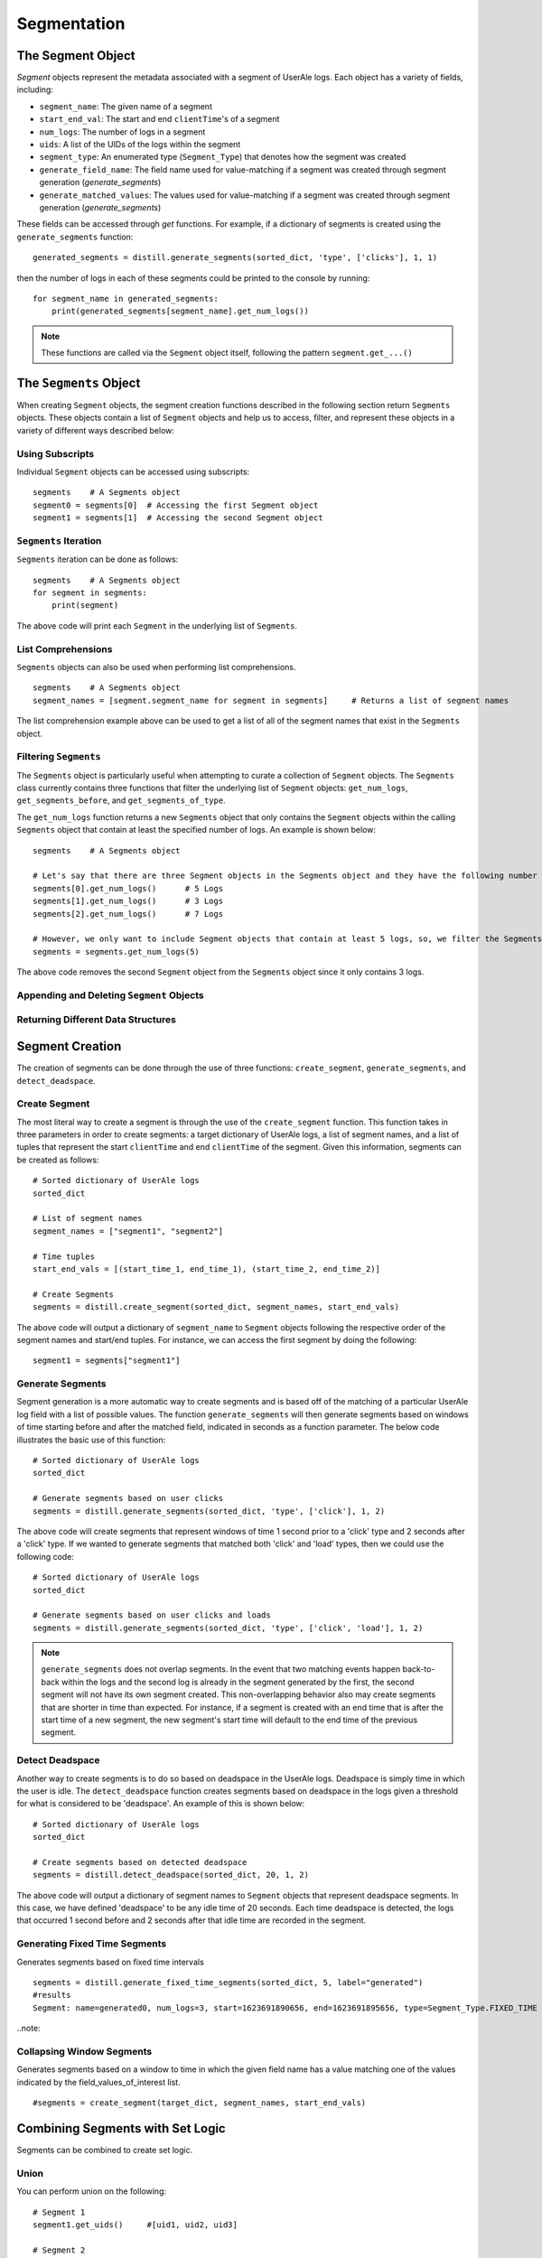 
============
Segmentation
============

The Segment Object
------------------
`Segment` objects represent the metadata associated with a segment of UserAle logs.  Each object has a variety of fields, including:

* ``segment_name``: The given name of a segment
* ``start_end_val``: The start and end ``clientTime``'s of a segment
* ``num_logs``: The number of logs in a segment
* ``uids``: A list of the UIDs of the logs within the segment
* ``segment_type``: An enumerated type (``Segment_Type``) that denotes how the segment was created
* ``generate_field_name``: The field name used for value-matching if a segment was created through segment generation (`generate_segments`)
* ``generate_matched_values``: The values used for value-matching if a segment was created through segment generation (`generate_segments`)

These fields can be accessed through `get` functions.  For example, if a dictionary of segments is created using the ``generate_segments`` function:
::
    generated_segments = distill.generate_segments(sorted_dict, 'type', ['clicks'], 1, 1)
then the number of logs in each of these segments could be printed to the console by running:
::
    for segment_name in generated_segments:
        print(generated_segments[segment_name].get_num_logs())
.. note ::
    These functions are called via the ``Segment`` object itself, following the pattern ``segment.get_...()``

The ``Segments`` Object
-------------------
When creating ``Segment`` objects, the segment creation functions described in the following section return ``Segments`` objects.  These objects contain a list of ``Segment`` objects and help us to access, filter, and represent these objects in a variety of different ways described below:

Using Subscripts
****************
Individual ``Segment`` objects can be accessed using subscripts:
::
    segments    # A Segments object
    segment0 = segments[0]  # Accessing the first Segment object
    segment1 = segments[1]  # Accessing the second Segment object

``Segments`` Iteration
**********************
``Segments`` iteration can be done as follows:
::
    segments    # A Segments object
    for segment in segments:
        print(segment)
The above code will print each ``Segment`` in the underlying list of ``Segments``.

List Comprehensions
*******************
``Segments`` objects can also be used when performing list comprehensions.
::
    segments    # A Segments object
    segment_names = [segment.segment_name for segment in segments]     # Returns a list of segment names
The list comprehension example above can be used to get a list of all of the segment names that exist in the ``Segments`` object.

Filtering ``Segments``
**********************
The ``Segments`` object is particularly useful when attempting to curate a collection of ``Segment`` objects.  The ``Segments`` class currently contains three functions that filter the underlying list of ``Segment`` objects: ``get_num_logs``, ``get_segments_before``, and ``get_segments_of_type``.

The ``get_num_logs`` function returns a new ``Segments`` object that only contains the ``Segment`` objects within the calling ``Segments`` object that contain at least the specified number of logs.  An example is shown below:
::
    segments    # A Segments object

    # Let's say that there are three Segment objects in the Segments object and they have the following number of logs
    segments[0].get_num_logs()      # 5 Logs
    segments[1].get_num_logs()      # 3 Logs
    segments[2].get_num_logs()      # 7 Logs

    # However, we only want to include Segment objects that contain at least 5 logs, so, we filter the Segments object as follows:
    segments = segments.get_num_logs(5)
The above code removes the second ``Segment`` object from the ``Segments`` object since it only contains 3 logs.

Appending and Deleting ``Segment`` Objects
******************************************

Returning Different Data Structures
***********************************

Segment Creation
----------------
The creation of segments can be done through the use of three functions: ``create_segment``, ``generate_segments``, and ``detect_deadspace``.

Create Segment
**************
The most literal way to create a segment is through the use of the ``create_segment`` function.  This function takes in three parameters in order to create segments: a target dictionary of UserAle logs, a list of segment names, and a list of tuples that represent the start ``clientTime`` and end ``clientTime`` of the segment.  Given this information, segments can be created as follows:
::
    # Sorted dictionary of UserAle logs
    sorted_dict

    # List of segment names
    segment_names = ["segment1", "segment2"]

    # Time tuples
    start_end_vals = [(start_time_1, end_time_1), (start_time_2, end_time_2)]

    # Create Segments
    segments = distill.create_segment(sorted_dict, segment_names, start_end_vals)

The above code will output a dictionary of ``segment_name`` to ``Segment`` objects following the respective order of the segment names and start/end tuples.  For instance, we can access the first segment by doing the following:
::
    segment1 = segments["segment1"]

Generate Segments
*****************
Segment generation is a more automatic way to create segments and is based off of the matching of a particular UserAle log field with a list of possible values.  The function ``generate_segments`` will then generate segments based on windows of time starting before and after the matched field, indicated in seconds as a function parameter.  The below code illustrates the basic use of this function:
::
    # Sorted dictionary of UserAle logs
    sorted_dict

    # Generate segments based on user clicks
    segments = distill.generate_segments(sorted_dict, 'type', ['click'], 1, 2)

The above code will create segments that represent windows of time 1 second prior to a 'click' type and 2 seconds after a 'click' type.  If we wanted to generate segments that matched both 'click' and 'load' types, then we could use the following code:
::
    # Sorted dictionary of UserAle logs
    sorted_dict

    # Generate segments based on user clicks and loads
    segments = distill.generate_segments(sorted_dict, 'type', ['click', 'load'], 1, 2)

.. note::
    ``generate_segments`` does not overlap segments.  In the event that two matching events happen back-to-back within the logs and the second log is already in the segment generated by the first, the second segment will not have its own segment created.  This non-overlapping behavior also may create segments that are shorter in time than expected.  For instance, if a segment is created with an end time that is after the start time of a new segment, the new segment's start time will default to the end time of the previous segment.

Detect Deadspace
****************
Another way to create segments is to do so based on deadspace in the UserAle logs.  Deadspace is simply time in which the user is idle.  The ``detect_deadspace`` function creates segments based on deadspace in the logs given a threshold for what is considered to be 'deadspace'.  An example of this is shown below:
::
    # Sorted dictionary of UserAle logs
    sorted_dict

    # Create segments based on detected deadspace
    segments = distill.detect_deadspace(sorted_dict, 20, 1, 2)

The above code will output a dictionary of segment names to ``Segment`` objects that represent deadspace segments.  In this case, we have defined 'deadspace' to be any idle time of 20 seconds.  Each time deadspace is detected, the logs that occurred 1 second before and 2 seconds after that idle time are recorded in the segment.

Generating Fixed Time Segments
******************************
Generates segments based on fixed time intervals
::
        segments = distill.generate_fixed_time_segments(sorted_dict, 5, label="generated")
        #results
        Segment: name=generated0, num_logs=3, start=1623691890656, end=1623691895656, type=Segment_Type.FIXED_TIME

..note::


Collapsing Window Segments
**************************
Generates segments based on a window to time in which the given field name has a value matching one of the values indicated by the field_values_of_interest list.
::

    #segments = create_segment(target_dict, segment_names, start_end_vals)


Combining Segments with Set Logic
---------------------------------
Segments can be combined to create set logic.

Union
*****
You can perform union on the following:
::
    # Segment 1
    segment1.get_uids()     #[uid1, uid2, uid3]

    # Segment 2
    segment2.get_uids()     #[uid3, uid4, uid5]

    # Perform Union
    new_segment = distill.union(new_segment, segment1, segment2)
    new_segment.get_uids()  #[uid1, uid2, uid3, uid4, uid5]

.. note::
    A new segment with the given segment_name, start and end values based on the smallest client time and
    largest client time of the given segments, and a list of the union of the uids of segment1 and segment2.


Intersection
************
You can perform intersection on the following:
::
    # Code to create a segment
    # segment1.get_uids()   #[uid1, uid3, uid6]

    # Segment 2
    segment2.get_uids()     #[uid3, uid6, uid9]

    new_segment = distill.intersection(new_segment, segment1, segment2)
    new_segment.get_uids()  #[uid3, uid6]

.. note::
    A new segment with the given segment_name, start and end values based on the smallest client time and
    largest client time of the given segments, and a list of the intersection of the uids of segment1 and segment2.

Difference
**********
Difference creates a new segment based on the logical difference of segments.
::
    # Code to create a segment
    # segment1.get_uids()   #[uid1, uid2, uid3]

    # Segment 2
    segment2.get_uids()     #[uid2, uid4, uid5]

    new_segment1 = distill.difference(new_segment, segment1, segment2)
    new_segment1.get_uids()  #[uid1, uid3]

    new_segment2 = distill.difference(new_segment, segment2, segment1)
    new_segment2.get_uids()  #[uid4, uid5]

Writing Segments
----------------
Write Segment creates a nested of segment names to UIDs which then map to individual logs (i.e result['segment_name'][uid] --> log). This assists with easy iteration over defined segments
::
    result = {}
    create_result = create_segment(target_dict, segment_names, start_end_vals)

    # Iterate through segments to get logs
    for segment_name in create_result:
        result[segment_name] = {}
        for uid in create_result[segment_name].uids:
            result[segment_name][uid] = target_dict[uid]

    return result
.. note::
    A nested dictionary of segment_names to uids to individual log

Exporting Segments
------------------
Segments can be exported into csv files using the ``export_segments`` function.  This function will take the path to place the new file along with a dictionary of segment objects (matching the form outputted by the segment creation functions) and output a new csv with each segment on a new line.
